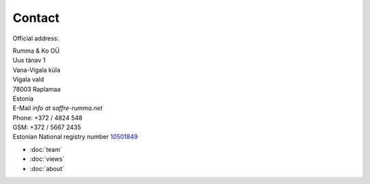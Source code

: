 Contact
========

Official address:

| Rumma & Ko OÜ
| Uus tänav 1
| Vana-Vigala küla
| Vigala vald
| 78003 Raplamaa
| Estonia


| E-Mail *info at saffre-rumma.net*
| Phone: +372 / 4824 548
| GSM: +372 / 5667 2435


| Estonian National registry number `10501849 <http://www.teatmik.ee/et/info/10501849>`_


- :doc:`team`
- :doc:`views`
- :doc:`about`

 
